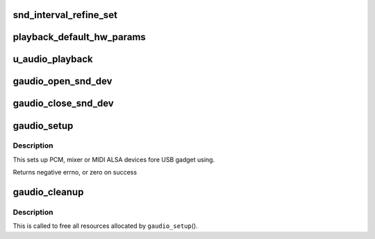 .. -*- coding: utf-8; mode: rst -*-
.. src-file: drivers/usb/gadget/function/u_uac1_legacy.c

.. _`snd_interval_refine_set`:

snd_interval_refine_set
=======================

.. c:function:: int snd_interval_refine_set(struct snd_interval *i, unsigned int val)

    :param struct snd_interval \*i:
        *undescribed*

    :param unsigned int val:
        *undescribed*

.. _`playback_default_hw_params`:

playback_default_hw_params
==========================

.. c:function:: int playback_default_hw_params(struct gaudio_snd_dev *snd)

    :param struct gaudio_snd_dev \*snd:
        *undescribed*

.. _`u_audio_playback`:

u_audio_playback
================

.. c:function:: size_t u_audio_playback(struct gaudio *card, void *buf, size_t count)

    :param struct gaudio \*card:
        *undescribed*

    :param void \*buf:
        *undescribed*

    :param size_t count:
        *undescribed*

.. _`gaudio_open_snd_dev`:

gaudio_open_snd_dev
===================

.. c:function:: int gaudio_open_snd_dev(struct gaudio *card)

    Initial the PCM or control device

    :param struct gaudio \*card:
        *undescribed*

.. _`gaudio_close_snd_dev`:

gaudio_close_snd_dev
====================

.. c:function:: int gaudio_close_snd_dev(struct gaudio *gau)

    :param struct gaudio \*gau:
        *undescribed*

.. _`gaudio_setup`:

gaudio_setup
============

.. c:function:: int gaudio_setup(struct gaudio *card)

    setup ALSA interface and preparing for USB transfer

    :param struct gaudio \*card:
        *undescribed*

.. _`gaudio_setup.description`:

Description
-----------

This sets up PCM, mixer or MIDI ALSA devices fore USB gadget using.

Returns negative errno, or zero on success

.. _`gaudio_cleanup`:

gaudio_cleanup
==============

.. c:function:: void gaudio_cleanup(struct gaudio *the_card)

    remove ALSA device interface

    :param struct gaudio \*the_card:
        *undescribed*

.. _`gaudio_cleanup.description`:

Description
-----------

This is called to free all resources allocated by \ ``gaudio_setup``\ ().

.. This file was automatic generated / don't edit.

